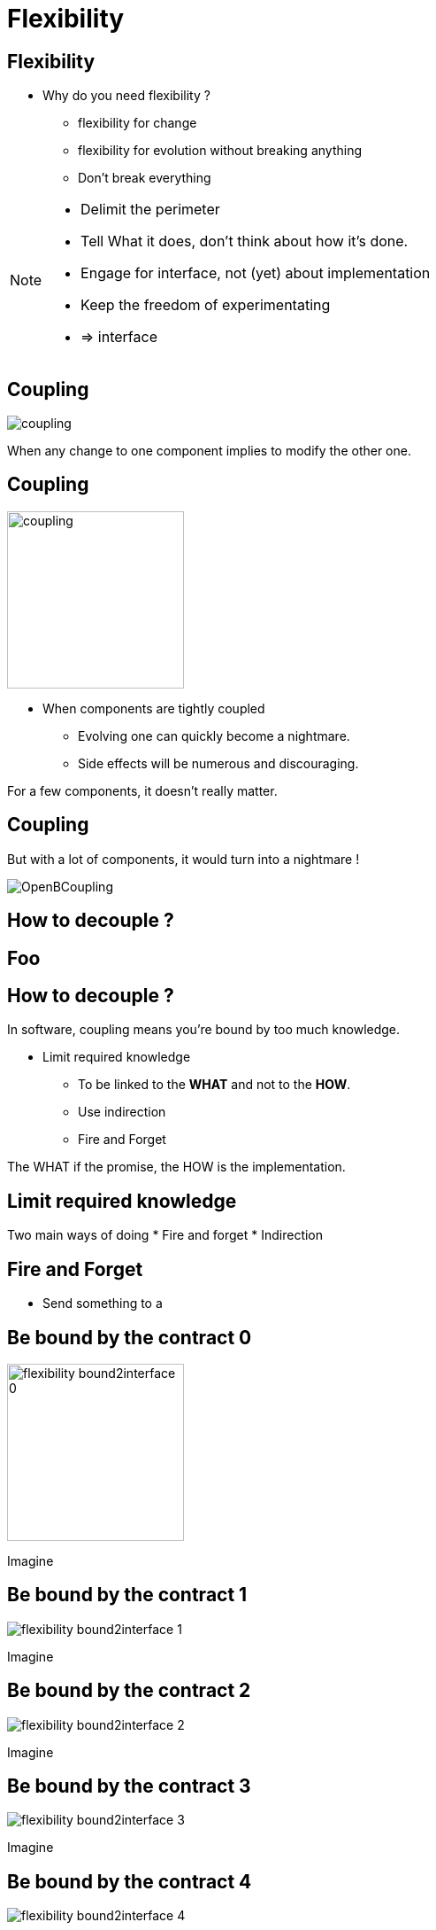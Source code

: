 = Flexibility

//tag::include[]

== Flexibility

* Why do you need flexibility ?
** flexibility for change
** flexibility for evolution without breaking anything
** Don't break everything

[NOTE.notes]
--
* Delimit the perimeter
* Tell What it does, don't think about how it's done.
* Engage for interface, not (yet) about implementation
* Keep the freedom of experimentating
* => interface
--


== Coupling

[.center]
image::images/marc/coupling.gif[]

[.center]
When any change to one component implies to modify the other one.


== Coupling

[.at-top-right]
image::images/marc/coupling.gif[width=200]

* When components are tightly coupled
** Evolving one can quickly become a nightmare.
** Side effects will be numerous and discouraging.

[.fragment]
--
For a few components, it doesn't really matter.
--

== Coupling

But with a lot of components, it would turn into a nightmare !

[.center]
image::images/marc/OpenBCoupling.gif[]


== How to decouple ?

[background-color="black", background-video="images/marc/isolated_base.mp4",background-video-loop=true,background-video-muted=true,background-size="contain"]
[%notitle]
== Foo

== How to decouple ?

In software, coupling means you're bound by too much knowledge.

* Limit required knowledge
** To be linked to the *WHAT* and not to the *HOW*.
** Use indirection
** Fire and Forget

The WHAT if the promise, the HOW is the implementation.





== Limit required knowledge

Two main ways of doing
* Fire and forget
* Indirection

== Fire and Forget

* Send something to a

== Be bound by the contract 0


[.left-column]
[.center]
--
image::images/marc/flexibility-bound2interface_0.svg[width=200]
--

[.right-column]
--
Imagine
--

== Be bound by the contract 1


[.left-column]
[.center]
--
image::images/marc/flexibility-bound2interface_1.svg[]
--

[.right-column]
--
Imagine
--

== Be bound by the contract 2


[.left-column]
[.center]
--
image::images/marc/flexibility-bound2interface_2.svg[]
--

[.right-column]
--
Imagine
--

== Be bound by the contract 3


[.left-column]
[.center]
--
image::images/marc/flexibility-bound2interface_3.svg[]
--

[.right-column]
--
Imagine
--

== Be bound by the contract 4


[.left-column]
[.center]
--
image::images/marc/flexibility-bound2interface_4.svg[]
--

[.right-column]
--
Imagine
--

== Be bound by the contract 5


[.left-column]
[.center]
--
image::images/marc/flexibility-bound2interface_5.svg[]
--

[.right-column]
--
Imagine
--

== Be bound by the contract 6


[.left-column]
[.center]
--
image::images/marc/flexibility-bound2interface_6.svg[]
--

[.right-column]
--
Imagine
--

== Be bound by the contract 7


[.left-column]
[.center]
--
image::images/marc/flexibility-bound2interface_7.svg[]
--

[.right-column]
--
Imagine
--

== Be bound by the contract 8


[.left-column]
[.center]
--
image::images/marc/flexibility-bound2interface_8.svg[]
--

[.right-column]
--
Imagine
--

== Be bound by the contract 9


[.left-column]
[.center]
--
image::images/marc/flexibility-bound2interface_9.svg[]
--

[.right-column]
--
Imagine
--



== Be bound by the contract 10


[.left-column]
[.center]
--
image::images/marc/flexibility-bound2interface_10.svg[]
--

[.right-column]
--
Imagine
--




== SOInterface 0


[.left-column]
[.center]
--
image::images/marc/flexibility-segregation_0.svg[]
--

[.right-column]
--
Imagine
--

== SOInterface 1


[.left-column]
[.center]
--
image::images/marc/flexibility-segregation_1.svg[]
--

[.right-column]
--
Imagine
--

== SOInterface 2


[.left-column]
[.center]
--
image::images/marc/flexibility-segregation_2.svg[]
--

[.right-column]
--
Imagine
--

== SOInterface 3


[.left-column]
[.center]
--
image::images/marc/flexibility-segregation_3.svg[]
--

[.right-column]
--
Imagine
--

== SOInterface 4


[.left-column]
[.center]
--
image::images/marc/flexibility-segregation_4.svg[]
--

[.right-column]
--
Imagine
--



== SOInterface 5


[.left-column]
[.center]
--
image::images/marc/flexibility-segregation_5.svg[]
--

[.right-column]
--
Imagine
--

== Put a abstraction layer between component

== Segeragtion of interface

//end::include[]
